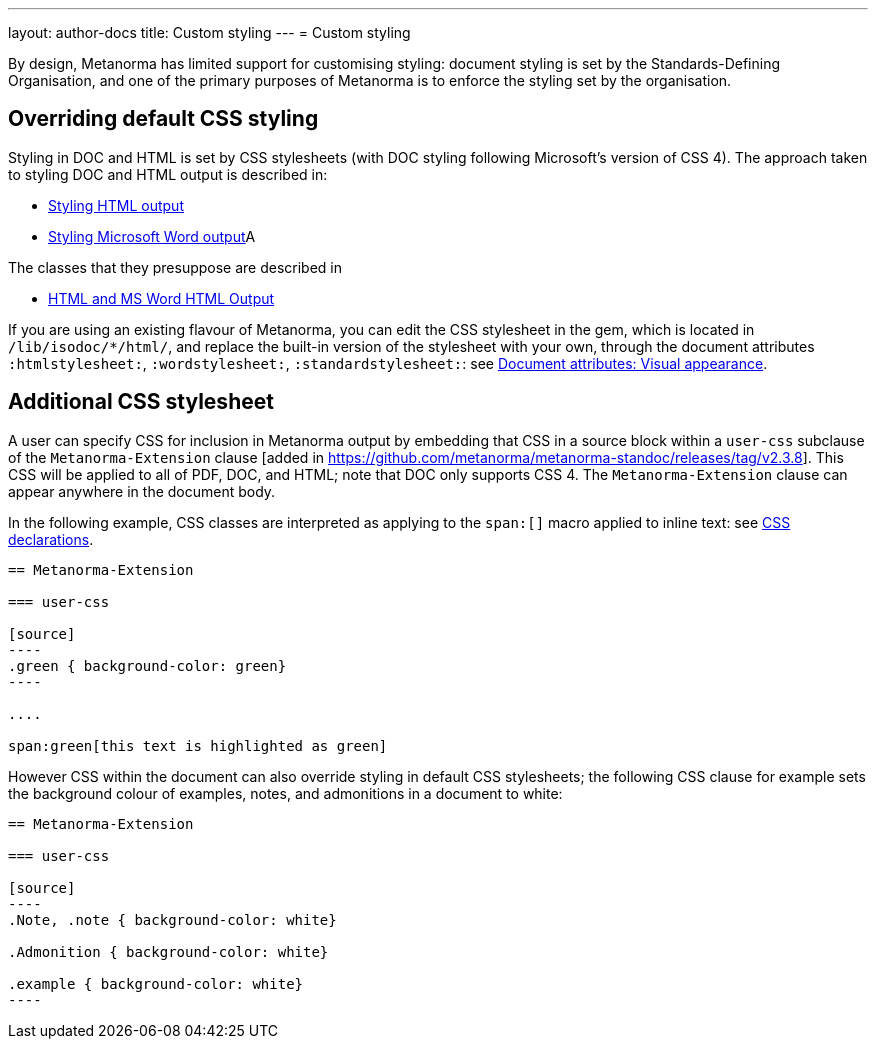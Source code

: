 ---
layout: author-docs
title: Custom styling
---
= Custom styling

By design, Metanorma has limited support for customising styling: document styling is set by the Standards-Defining Organisation,
and one of the primary purposes of Metanorma is to enforce the styling set by the organisation.

== Overriding default CSS styling

Styling in DOC and HTML is set by CSS stylesheets (with DOC styling following Microsoft's version of CSS 4). The approach
taken to styling DOC and HTML output is described in:

* link:/develop/topics/styling-output-html/[Styling HTML output]
* link:/develop/topics/styling-output-msword/[Styling Microsoft Word output]A

The classes that they presuppose are described in

* link:/develop/ref/html/[HTML and MS Word HTML Output]

If you are using an existing flavour of Metanorma, you can edit the CSS stylesheet in the gem, which is located in
`/lib/isodoc/*/html/`, and replace the built-in version of the stylesheet with your own, through the document attributes
`:htmlstylesheet:`, `:wordstylesheet:`, `:standardstylesheet:`: 
see link:/author/ref/document-attributes/#visual-appearance[Document attributes: Visual appearance].

[[user-css]]
== Additional CSS stylesheet

A user can specify CSS for inclusion in Metanorma output by embedding that CSS in a source block
within a `user-css` subclause of  the `Metanorma-Extension` clause [added in https://github.com/metanorma/metanorma-standoc/releases/tag/v2.3.8].
This CSS will be applied to all of PDF, DOC, and HTML; note that DOC only supports CSS 4.
The `Metanorma-Extension` clause can appear anywhere in the document body.

In the following example, CSS classes are interpreted as applying to the `span:[]` macro applied to inline text:
see link:/author/topics/inline_markup/text_formatting/#css[CSS declarations].


[source,asciidoc]
-----
== Metanorma-Extension

=== user-css

[source]
----
.green { background-color: green} 
----

....

span:green[this text is highlighted as green]
-----

However CSS within the document can also override styling in default CSS stylesheets; the following CSS clause for example
sets the background colour of examples, notes, and admonitions in a document to white:

[source,asciidoc]
-----
== Metanorma-Extension

=== user-css

[source]
----
.Note, .note { background-color: white}

.Admonition { background-color: white}

.example { background-color: white}
----
-----
